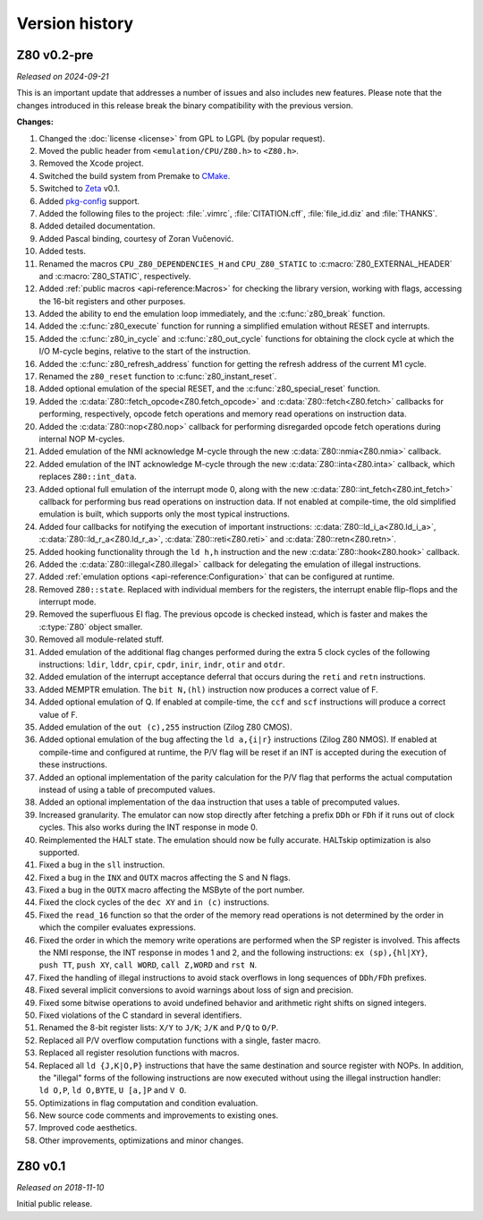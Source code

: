 ===============
Version history
===============

Z80 v0.2-pre
============

*Released on 2024-09-21*

This is an important update that addresses a number of issues and also includes new features. Please note that the changes introduced in this release break the binary compatibility with the previous version.

**Changes:**

1. Changed the :doc:`license <license>` from GPL to LGPL (by popular request).
2. Moved the public header from ``<emulation/CPU/Z80.h>`` to ``<Z80.h>``.
3. Removed the Xcode project.
4. Switched the build system from Premake to `CMake <https://cmake.org>`_.
5. Switched to `Zeta <https://zeta.st>`_ v0.1.
6. Added `pkg-config <https://www.freedesktop.org/wiki/Software/pkg-config>`_ support.
7. Added the following files to the project: :file:`.vimrc`, :file:`CITATION.cff`, :file:`file_id.diz` and :file:`THANKS`.
8. Added detailed documentation.
9. Added Pascal binding, courtesy of Zoran Vučenović.
10. Added tests.
11. Renamed the macros ``CPU_Z80_DEPENDENCIES_H`` and ``CPU_Z80_STATIC`` to :c:macro:`Z80_EXTERNAL_HEADER` and :c:macro:`Z80_STATIC`, respectively.
12. Added :ref:`public macros <api-reference:Macros>` for checking the library version, working with flags, accessing the 16-bit registers and other purposes.
13. Added the ability to end the emulation loop immediately, and the :c:func:`z80_break` function.
14. Added the :c:func:`z80_execute` function for running a simplified emulation without RESET and interrupts.
15. Added the :c:func:`z80_in_cycle` and :c:func:`z80_out_cycle` functions for obtaining the clock cycle at which the I/O M-cycle begins, relative to the start of the instruction.
16. Added the :c:func:`z80_refresh_address` function for getting the refresh address of the current M1 cycle.
17. Renamed the ``z80_reset`` function to :c:func:`z80_instant_reset`.
18. Added optional emulation of the special RESET, and the :c:func:`z80_special_reset` function.
19. Added the :c:data:`Z80::fetch_opcode<Z80.fetch_opcode>` and :c:data:`Z80::fetch<Z80.fetch>` callbacks for performing, respectively, opcode fetch operations and memory read operations on instruction data.
20. Added the :c:data:`Z80::nop<Z80.nop>` callback for performing disregarded opcode fetch operations during internal NOP M-cycles.
21. Added emulation of the NMI acknowledge M-cycle through the new :c:data:`Z80::nmia<Z80.nmia>` callback.
22. Added emulation of the INT acknowledge M-cycle through the new :c:data:`Z80::inta<Z80.inta>` callback, which replaces ``Z80::int_data``.
23. Added optional full emulation of the interrupt mode 0, along with the new :c:data:`Z80::int_fetch<Z80.int_fetch>` callback for performing bus read operations on instruction data. If not enabled at compile-time, the old simplified emulation is built, which supports only the most typical instructions.
24. Added four callbacks for notifying the execution of important instructions: :c:data:`Z80::ld_i_a<Z80.ld_i_a>`, :c:data:`Z80::ld_r_a<Z80.ld_r_a>`, :c:data:`Z80::reti<Z80.reti>` and :c:data:`Z80::retn<Z80.retn>`.
25. Added hooking functionality through the ``ld h,h`` instruction and the new :c:data:`Z80::hook<Z80.hook>` callback.
26. Added the :c:data:`Z80::illegal<Z80.illegal>` callback for delegating the emulation of illegal instructions.
27. Added :ref:`emulation options <api-reference:Configuration>` that can be configured at runtime.
28. Removed ``Z80::state``. Replaced with individual members for the registers, the interrupt enable flip-flops and the interrupt mode.
29. Removed the superfluous EI flag. The previous opcode is checked instead, which is faster and makes the :c:type:`Z80` object smaller.
30. Removed all module-related stuff.
31. Added emulation of the additional flag changes performed during the extra 5 clock cycles of the following instructions: ``ldir``, ``lddr``, ``cpir``, ``cpdr``, ``inir``, ``indr``, ``otir`` and ``otdr``.
32. Added emulation of the interrupt acceptance deferral that occurs during the ``reti`` and ``retn`` instructions.
33. Added MEMPTR emulation. The ``bit N,(hl)`` instruction now produces a correct value of F.
34. Added optional emulation of Q. If enabled at compile-time, the ``ccf`` and ``scf`` instructions will produce a correct value of F.
35. Added emulation of the ``out (c),255`` instruction (Zilog Z80 CMOS).
36. Added optional emulation of the bug affecting the ``ld a,{i|r}`` instructions (Zilog Z80 NMOS). If enabled at compile-time and configured at runtime, the P/V flag will be reset if an INT is accepted during the execution of these instructions.
37. Added an optional implementation of the parity calculation for the P/V flag that performs the actual computation instead of using a table of precomputed values.
38. Added an optional implementation of the ``daa`` instruction that uses a table of precomputed values.
39. Increased granularity. The emulator can now stop directly after fetching a prefix ``DDh`` or ``FDh`` if it runs out of clock cycles. This also works during the INT response in mode 0.
40. Reimplemented the HALT state. The emulation should now be fully accurate. HALTskip optimization is also supported.
41. Fixed a bug in the ``sll`` instruction.
42. Fixed a bug in the ``INX`` and ``OUTX`` macros affecting the S and N flags.
43. Fixed a bug in the ``OUTX`` macro affecting the MSByte of the port number.
44. Fixed the clock cycles of the ``dec XY`` and ``in (c)`` instructions.
45. Fixed the ``read_16`` function so that the order of the memory read operations is not determined by the order in which the compiler evaluates expressions.
46. Fixed the order in which the memory write operations are performed when the SP register is involved. This affects the NMI response, the INT response in modes 1 and 2, and the following instructions: ``ex (sp),{hl|XY}``, ``push TT``, ``push XY``, ``call WORD``, ``call Z,WORD`` and ``rst N``.
47. Fixed the handling of illegal instructions to avoid stack overflows in long sequences of ``DDh/FDh`` prefixes.
48. Fixed several implicit conversions to avoid warnings about loss of sign and precision.
49. Fixed some bitwise operations to avoid undefined behavior and arithmetic right shifts on signed integers.
50. Fixed violations of the C standard in several identifiers.
51. Renamed the 8-bit register lists: ``X/Y`` to ``J/K``; ``J/K`` and ``P/Q`` to ``O/P``.
52. Replaced all P/V overflow computation functions with a single, faster macro.
53. Replaced all register resolution functions with macros.
54. Replaced all ``ld {J,K|O,P}`` instructions that have the same destination and source register with NOPs. In addition, the "illegal" forms of the following instructions are now executed without using the illegal instruction handler: ``ld O,P``, ``ld O,BYTE``, ``U [a,]P`` and ``V O``.
55. Optimizations in flag computation and condition evaluation.
56. New source code comments and improvements to existing ones.
57. Improved code aesthetics.
58. Other improvements, optimizations and minor changes.

Z80 v0.1
========

*Released on 2018-11-10*

Initial public release.
